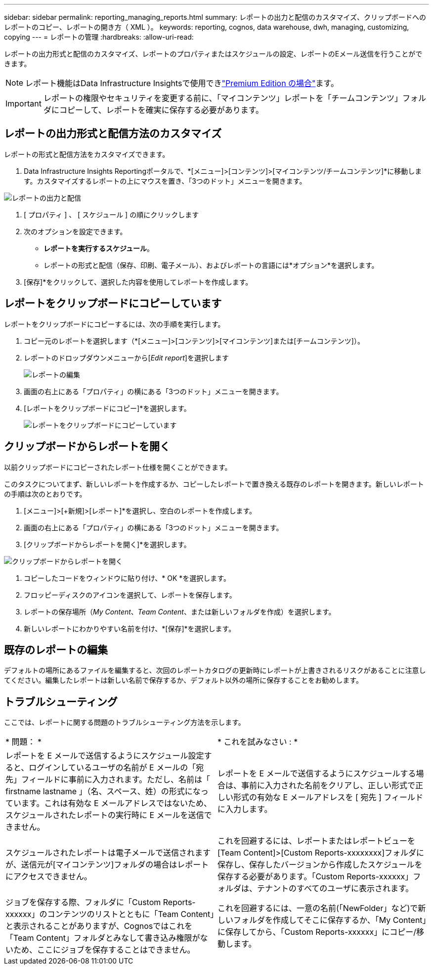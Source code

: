 ---
sidebar: sidebar 
permalink: reporting_managing_reports.html 
summary: レポートの出力と配信のカスタマイズ、クリップボードへのレポートのコピー、レポートの開き方（ XML ）。 
keywords: reporting, cognos, data warehouse, dwh, managing, customizing, copying 
---
= レポートの管理
:hardbreaks:
:allow-uri-read: 


[role="lead"]
レポートの出力形式と配信のカスタマイズ、レポートのプロパティまたはスケジュールの設定、レポートのEメール送信を行うことができます。


NOTE: レポート機能はData Infrastructure Insightsで使用できlink:concept_subscribing_to_cloud_insights.html["Premium Edition の場合"]ます。


IMPORTANT: レポートの権限やセキュリティを変更する前に、「マイコンテンツ」レポートを「チームコンテンツ」フォルダにコピーして、レポートを確実に保存する必要があります。



== レポートの出力形式と配信方法のカスタマイズ

レポートの形式と配信方法をカスタマイズできます。

. Data Infrastructure Insights Reportingポータルで、*[メニュー]>[コンテンツ]>[マイコンテンツ/チームコンテンツ]*に移動します。カスタマイズするレポートの上にマウスを置き、「3つのドット」メニューを開きます。


image:Reporting_Output_and_Delivery.png["レポートの出力と配信"]

. [ プロパティ ] 、 [ スケジュール ] の順にクリックします
. 次のオプションを設定できます。
+
** *レポートを実行するスケジュール*。
** レポートの形式と配信（保存、印刷、電子メール）、およびレポートの言語には*オプション*を選択します。


. [保存]*をクリックして、選択した内容を使用してレポートを作成します。




== レポートをクリップボードにコピーしています

レポートをクリップボードにコピーするには、次の手順を実行します。

. コピー元のレポートを選択します（*[メニュー]>[コンテンツ]>[マイコンテンツ]または[チームコンテンツ]）。
. レポートのドロップダウンメニューから[_Edit report_]を選択します
+
image:Reporting_Edit_Report.png["レポートの編集"]

. 画面の右上にある「プロパティ」の横にある「3つのドット」メニューを開きます。
. [レポートをクリップボードにコピー]*を選択します。
+
image:Reporting_Copy_To_Clipboard.png["レポートをクリップボードにコピーしています"]





== クリップボードからレポートを開く

以前クリップボードにコピーされたレポート仕様を開くことができます。

このタスクについてまず、新しいレポートを作成するか、コピーしたレポートで置き換える既存のレポートを開きます。新しいレポートの手順は次のとおりです。

. [メニュー]>[+新規]>[レポート]*を選択し、空白のレポートを作成します。
. 画面の右上にある「プロパティ」の横にある「3つのドット」メニューを開きます。
. [クリップボードからレポートを開く]*を選択します。


image:Reporting_Open_From_Clipboard.png["クリップボードからレポートを開く"]

. コピーしたコードをウィンドウに貼り付け、* OK *を選択します。
. フロッピーディスクのアイコンを選択して、レポートを保存します。
. レポートの保存場所（_My Content_、_Team Content_、または新しいフォルダを作成）を選択します。
. 新しいレポートにわかりやすい名前を付け、*[保存]*を選択します。




== 既存のレポートの編集

デフォルトの場所にあるファイルを編集すると、次回のレポートカタログの更新時にレポートが上書きされるリスクがあることに注意してください。編集したレポートは新しい名前で保存するか、デフォルト以外の場所に保存することをお勧めします。



== トラブルシューティング

ここでは、レポートに関する問題のトラブルシューティング方法を示します。

|===


| * 問題： * | * これを試みなさい : * 


| レポートを E メールで送信するようにスケジュール設定すると、ログインしているユーザの名前が E メールの「宛先」フィールドに事前に入力されます。ただし、名前は「 firstname lastname 」（名、スペース、姓）の形式になっています。これは有効な E メールアドレスではないため、スケジュールされたレポートの実行時に E メールを送信できません。 | レポートを E メールで送信するようにスケジュールする場合は、事前に入力された名前をクリアし、正しい形式で正しい形式の有効な E メールアドレスを [ 宛先 ] フィールドに入力します。 


| スケジュールされたレポートは電子メールで送信されますが、送信元が[マイコンテンツ]フォルダの場合はレポートにアクセスできません。 | これを回避するには、レポートまたはレポートビューを[Team Content]>[Custom Reports-xxxxxxxx]フォルダに保存し、保存したバージョンから作成したスケジュールを保存する必要があります。「Custom Reports-xxxxxx」フォルダは、テナントのすべてのユーザに表示されます。 


| ジョブを保存する際、フォルダに「Custom Reports-xxxxxx」のコンテンツのリストとともに「Team Content」と表示されることがありますが、Cognosではこれを「Team Content」フォルダとみなして書き込み権限がないため、ここにジョブを保存することはできません。 | これを回避するには、一意の名前(「NewFolder」など)で新しいフォルダを作成してそこに保存するか、「My Content」に保存してから、「Custom Reports-xxxxxx」にコピー/移動します。 
|===